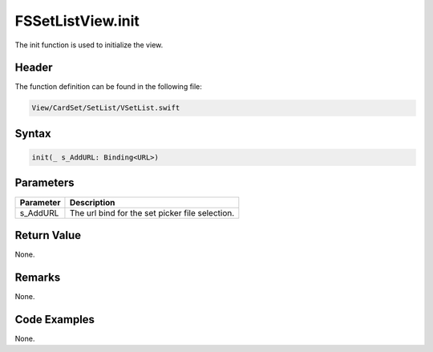 FSSetListView.init
==================
The init function is used to initialize the view.

Header
------
The function definition can be found in the following file:

.. code-block:: c

    View/CardSet/SetList/VSetList.swift


Syntax
------
.. code-block:: c

    init(_ s_AddURL: Binding<URL>)


Parameters
----------
.. list-table::
    :header-rows: 1

    * - Parameter
      - Description
    * - s_AddURL
      - The url bind for the set picker file selection.


Return Value
------------
None.

Remarks
-------
None.

Code Examples
-------------
None.